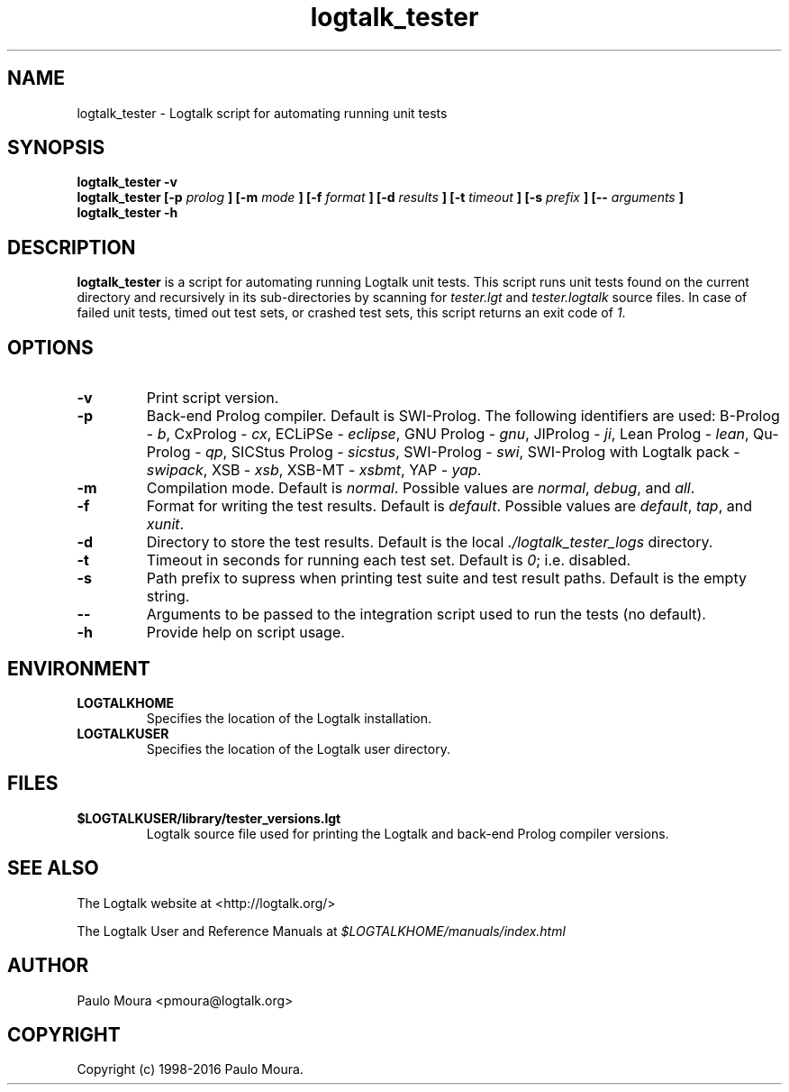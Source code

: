 .TH logtalk_tester 1 "October 19, 2016" "Logtalk 3.08.0" "Logtalk Documentation"

.SH NAME
logtalk_tester \- Logtalk script for automating running unit tests

.SH SYNOPSIS
.B logtalk_tester -v
.br
.B logtalk_tester [-p 
.I prolog
.B ] [-m
.I mode
.B ] [-f
.I format
.B ] [-d
.I results
.B ] [-t
.I timeout
.B ] [-s
.I prefix
.B ] [--
.I arguments
.B ]
.br
.B logtalk_tester -h

.SH DESCRIPTION
\f3logtalk_tester\f1 is a script for automating running Logtalk unit tests. This script runs unit tests found on the current directory and recursively in its sub-directories by scanning for \f2tester.lgt\f1 and \f2tester.logtalk\f1 source files. In case of failed unit tests, timed out test sets, or crashed test sets, this script returns an exit code of \f21\f1.

.SH OPTIONS
.TP
.BI \-v
Print script version.
.TP
.BI \-p
Back-end Prolog compiler. Default is SWI-Prolog. The following identifiers are used: B-Prolog - \f2b\f1, CxProlog - \f2cx\f1, ECLiPSe - \f2eclipse\f1, GNU Prolog - \f2gnu\f1, JIProlog - \f2ji\f1, Lean Prolog - \f2lean\f1, Qu-Prolog - \f2qp\f1, SICStus Prolog - \f2sicstus\f1, SWI-Prolog - \f2swi\f1, SWI-Prolog with Logtalk pack - \f2swipack\f1, XSB - \f2xsb\f1, XSB-MT - \f2xsbmt\f1, YAP - \f2yap\f1.
.TP
.BI \-m
Compilation mode. Default is \f2normal\f1. Possible values are \f2normal\f1, \f2debug\f1, and \f2all\f1.
.TP
.BI \-f
Format for writing the test results. Default is \f2default\f1. Possible values are \f2default\f1, \f2tap\f1, and \f2xunit\f1.
.TP
.BI \-d
Directory to store the test results. Default is the local \f2./logtalk_tester_logs\f1 directory.
.TP
.BI \-t
Timeout in seconds for running each test set. Default is \f20\f1; i.e. disabled.
.TP
.BI \-s
Path prefix to supress when printing test suite and test result paths. Default is the empty string.
.TP
.BI \--
Arguments to be passed to the integration script used to run the tests (no default).
.TP
.BI \-h
Provide help on script usage.

.SH ENVIRONMENT
.TP
.B LOGTALKHOME
Specifies the location of the Logtalk installation.
.TP
.B LOGTALKUSER
Specifies the location of the Logtalk user directory.

.SH FILES
.TP
.BI $LOGTALKUSER/library/tester_versions.lgt
Logtalk source file used for printing the Logtalk and back-end Prolog compiler versions.

.SH "SEE ALSO"
The Logtalk website at <http://logtalk.org/>
.PP
The Logtalk User and Reference Manuals at \f2$LOGTALKHOME/manuals/index.html\f1

.SH AUTHOR
Paulo Moura <pmoura@logtalk.org>

.SH COPYRIGHT
Copyright (c) 1998-2016 Paulo Moura.
